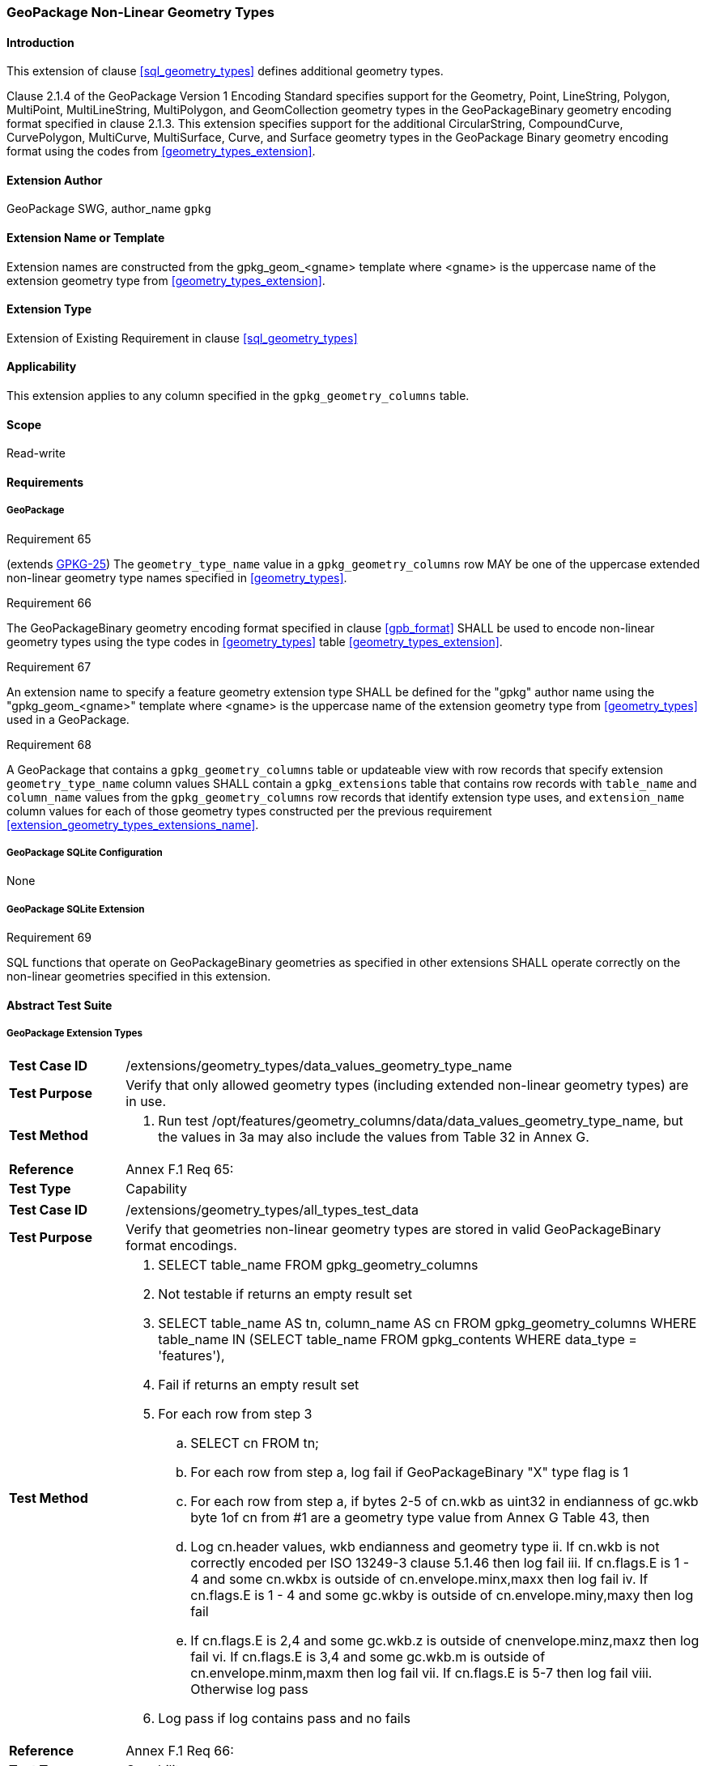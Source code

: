 [[extension_geometry_types]]
=== GeoPackage Non-Linear Geometry Types

[float]
==== Introduction

This extension of clause <<sql_geometry_types>> defines additional geometry types.

Clause 2.1.4 of the GeoPackage Version 1 Encoding Standard specifies support for the Geometry, Point, LineString, Polygon, MultiPoint, MultiLineString, MultiPolygon, and GeomCollection geometry types in the GeoPackageBinary geometry encoding format specified in clause 2.1.3.
This extension specifies support for the additional CircularString, CompoundCurve, CurvePolygon, MultiCurve, MultiSurface, Curve, and Surface geometry types in the GeoPackage Binary geometry encoding format using the codes from <<geometry_types_extension>>.

[float]
==== Extension Author

GeoPackage SWG, author_name `gpkg`

[float]
==== Extension Name or Template

Extension names are constructed from the gpkg_geom_<gname> template where <gname> is the uppercase name of the extension geometry type from <<geometry_types_extension>>.

[float]
==== Extension Type

Extension of Existing Requirement in clause <<sql_geometry_types>>

[float]
==== Applicability

This extension applies to any column specified in the `gpkg_geometry_columns` table.

[float]
==== Scope

Read-write

[float]
==== Requirements

[float]
===== GeoPackage

[[r65]]
[caption=""]
.Requirement 65
====
(extends http://www.geopackage.org/spec/#r25[GPKG-25]) The `geometry_type_name` value in a `gpkg_geometry_columns` row MAY be one of the uppercase extended non-linear geometry type names specified in <<geometry_types>>.
====

[[r66]]
[caption=""]
.Requirement 66
====
The GeoPackageBinary geometry encoding format specified in clause <<gpb_format>> SHALL be used to encode non-linear geometry types using the type codes in <<geometry_types>> table <<geometry_types_extension>>.
====

[[r67]]
[caption=""]
.Requirement 67
====
[[extension_geometry_types_extensions_name]]
An extension name to specify a feature geometry extension type SHALL be defined for the "gpkg" author name using the "gpkg_geom_<gname>" template where <gname> is the uppercase name of the extension geometry type from <<geometry_types>> used in a GeoPackage.
====

[[r68]]
[caption=""]
.Requirement 68
====
A GeoPackage that contains a `gpkg_geometry_columns` table or updateable view with row records that specify extension `geometry_type_name` column values SHALL contain a `gpkg_extensions` table that contains row records with `table_name` and `column_name` values from the `gpkg_geometry_columns` row records that identify extension type uses, and `extension_name` column values for each of those geometry types constructed per the previous requirement <<extension_geometry_types_extensions_name>>.
====

[float]
===== GeoPackage SQLite Configuration

None

[float]
===== GeoPackage SQLite Extension

[[r69]]
[caption=""]
.Requirement 69
====
[line-through]#SQL functions that operate on GeoPackageBinary geometries as specified in other extensions SHALL operate correctly on the non-linear geometries specified in this extension#.
====

[float]
==== Abstract Test Suite

[float]
===== GeoPackage Extension Types

[cols="1,5a"]
|========================================
|*Test Case ID* |+/extensions/geometry_types/data_values_geometry_type_name+
|*Test Purpose* |Verify that only allowed geometry types (including extended non-linear geometry types) are in use.
|*Test Method* |
. Run test /opt/features/geometry_columns/data/data_values_geometry_type_name, but the values in 3a may also include the values from Table 32 in Annex G.
|*Reference* |Annex F.1 Req 65:
|*Test Type* |Capability
|========================================

[cols="1,5a"]
|========================================
|*Test Case ID* |+/extensions/geometry_types/all_types_test_data+
|*Test Purpose* |Verify that geometries non-linear geometry types are stored in valid GeoPackageBinary format encodings.
|*Test Method* |
. SELECT table_name FROM gpkg_geometry_columns
. Not testable if returns an empty result set
. SELECT table_name AS tn, column_name AS cn FROM gpkg_geometry_columns WHERE table_name IN (SELECT table_name FROM gpkg_contents WHERE data_type = 'features'),
. Fail if returns an empty result set
. For each row from step 3
.. SELECT cn FROM tn;
.. For each row from step a, log fail if GeoPackageBinary "X" type flag is 1
.. For each row from step a, if bytes 2-5 of cn.wkb as uint32 in endianness of gc.wkb byte 1of cn from #1 are a geometry type value from Annex G Table 43, then
.. Log cn.header values, wkb endianness and geometry type
ii. If cn.wkb is not correctly encoded per ISO 13249-3 clause 5.1.46 then log fail
iii. If cn.flags.E is 1 - 4 and some cn.wkbx is outside of cn.envelope.minx,maxx then log fail
iv. If cn.flags.E is 1 - 4 and some gc.wkby is outside of cn.envelope.miny,maxy then log fail
.. If cn.flags.E is 2,4 and some gc.wkb.z is outside of cnenvelope.minz,maxz then log fail
vi. If cn.flags.E is 3,4 and some gc.wkb.m is outside of cn.envelope.minm,maxm then log fail
vii. If cn.flags.E is 5-7 then log fail
viii. Otherwise log pass
. Log pass if log contains pass and no fails

|*Reference* |Annex F.1 Req 66:
|*Test Type* |Capability
|========================================

[float]
===== Extensions Name

[cols="1,5a"]
|========================================
|*Test Case ID* |+/extensions/geometry_types/extension_name+
|*Test Purpose* |Verify that an extension name in the form gpkg_geom_<gname> is defined for each <gname> extension geometry type from Annex G used in a GeoPackage.
|*Test Method* |
. SELECT table_name, column_name FROM gpkg_geometry_columns WHERE table_name IN (SELECT table_name FROM gpkg_contents WHERE data_type  == 'features'))
. Not testable if result set is empty
. For each row result set table_name, column_name from step 3
.. SELECT result_set_column_name FROM result_set_table_name
.. For each geometry column value from step a
... If the first two bytes of each geometry column value are "GP", then
.... /opt/extension_mechanism/extensions/data/table_def
.... Fail if failed
.... SELECT ST_GeometryType(geometry column value) AS <gtype>;
.... SELECT extension_name FROM gpkg_extensions WERE table_name = result_set_table_name AND column_name = result_set_column_name AND extension_name = \'gpkg_geom_' \|\| <gtype>
..... Fail if result set is empty
..... Log pass otherwise
. Pass if logged pass and no fails
|*Reference* |Annex F.1 Req 67:
|*Test Type* |Basic
|========================================

[float]
===== Extensions Row

[cols="1,5a"]
|========================================
|*Test Case ID* |+/extensions/geometry_types/extension_row+
|*Test Purpose* |Verify that the gpkg_extensions table contains a row with an extension_name in the form gpkg_geom_<gname> for each table_name and column_name in the gpkg_geometry_columns table with a <gname> geometry_type_name.
|*Test Method* |
. SELECT table_name, column_name, geometry_type_name FROM gpkg_geometry_columns
. Not testable if no results
. For each result
.. If geometry_type_name is an extended geometry type
... SELECT extension_name FROM gpkg_extensions WHERE table_name = '{table_name}' AND column_name = '{column_name}"
... Fail if result set does not contain a row with an extension_name of gpkg_geom_{geometry_type_name}
. Pass if no fails
|*Reference* |Annex F.1 Req 68:
|*Test Type* |Capability
|========================================


